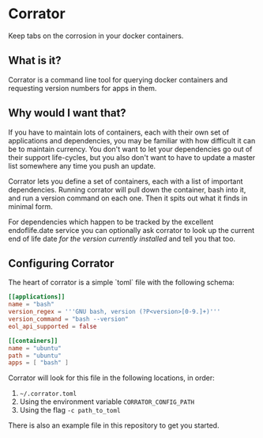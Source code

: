 * Corrator
Keep tabs on the corrosion in your docker containers.

** What is it?
Corrator is a command line tool for querying docker containers and requesting version numbers for
apps in them.

** Why would I want that?
If you have to maintain lots of containers, each with their own set of applications and
dependencies, you may be familiar with how difficult it can be to maintain currency. You don't want
to let your dependencies go out of their support life-cycles, but you also don't want to have to
update a master list somewhere any time you push an update.

Corrator lets you define a set of containers, each with a list of important dependencies. Running
corrator will pull down the container, bash into it, and run a version command on each one. Then it
spits out what it finds in minimal form.

For dependencies which happen to be tracked by the excellent endoflife.date service you can
optionally ask corrator to look up the current end of life date /for the version currently
installed/ and tell you that too.

** Configuring Corrator
The heart of corrator is a simple `toml` file with the following schema:

#+begin_src toml
  [[applications]]
  name = "bash"
  version_regex = '''GNU bash, version (?P<version>[0-9.]+)'''
  version_command = "bash --version"
  eol_api_supported = false

  [[containers]]
  name = "ubuntu"
  path = "ubuntu"
  apps = [ "bash" ]
#+end_src

Corrator will look for this file in the following locations, in order:

1. =~/.corrator.toml=
2. Using the environment variable =CORRATOR_CONFIG_PATH=
3. Using the flag =-c path_to_toml=

There is also an example file in this repository to get you started.
